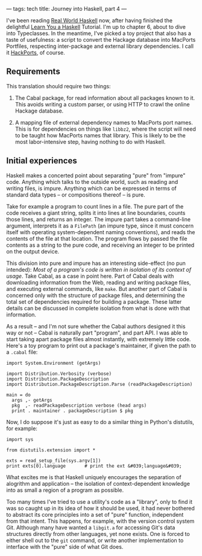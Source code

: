 ---
tags: tech
title: Journey into Haskell, part 4
---

I've been reading [[http://book.realworldhaskell.org/][Real World
Haskell]] now, after having finished the delightful
[[http://learnyouahaskell.com/][Learn You a Haskell]] Tutorial. I'm up
to chapter 6, about to dive into Typeclasses. In the meantime, I've
picked a toy project that also has a taste of usefulness: a script to
convert the Hackage database into MacPorts Portfiles, respecting
inter-package and external library dependencies. I call it
[[http://github.com/jwiegley/hackports][HackPorts]], of course.

#+begin_html
  <!--more-->
#+end_html

** Requirements
This translation should require two things:

1. The Cabal package, for read information about all packages known to
   it. This avoids writing a custom parser, or using HTTP to crawl the
   online Hackage database.

2. A mapping file of external dependency names to MacPorts port names.
   This is for dependencies on things like =libbz2=, where the script
   will need to be taught how MacPorts names that library. This is
   likely to be the most labor-intensive step, having nothing to do with
   Haskell.

** Initial experiences
Haskell makes a concerted point about separating "pure" from "impure"
code. Anything which talks to the outside world, such as reading and
writing files, is impure. Anything which can be expressed in terms of
standard data types -- or compositions thereof -- is pure.

Take for example a program to count lines in a file. The pure part of
the code receives a giant string, splits it into lines at line
boundaries, counts those lines, and returns an integer. The impure part
takes a command-line argument, interprets it as a =FilePath= (an impure
type, since it must concern itself with operating system-dependent
naming conventions), and reads the contents of the file at that
location. The program flows by passed the file contents as a string to
the pure code, and receiving an integer to be printed on the output
device.

This division into pure and impure has an interesting side-effect (no
pun intended): /Most of a program's code is written in isolation of its
context of usage/. Take Cabal, as a case in point here. Part of Cabal
deals with downloading information from the Web, reading and writing
package files, and executing external commands, like =make=. But another
part of Cabal is concerned only with the structure of package files, and
determining the total set of dependencies required for building a
package. These latter details can be discussed in complete isolation
from what is done with that information.

As a result -- and I'm not sure whether the Cabal authors designed it
this way or not -- Cabal is naturally part "program", and part API. I
was able to start taking apart package files almost instantly, with
extremely little code. Here's a toy program to print out a package's
maintainer, if given the path to a =.cabal= file:

#+begin_example
import System.Environment (getArgs)

import Distribution.Verbosity (verbose)
import Distribution.PackageDescription
import Distribution.PackageDescription.Parse (readPackageDescription)

main = do
  args ,- getArgs
  pkg  ,- readPackageDescription verbose (head args)
  print . maintainer . packageDescription $ pkg
#+end_example

Now, I do suppose it's just as easy to do a similar thing in Python's
distutils, for example:

#+begin_example
import sys

from distutils.extension import *

exts = read_setup_file(sys.argv[1])
print exts[0].language       # print the ext &#039;language&#039;
#+end_example

What excites me is that Haskell uniquely encourages the separation of
alogrithm and application -- the isolation of context-dependent
knowledge into as small a region of a program as possible.

Too many times I've tried to use a utility's code as a "library", only
to find it was so caught up in its idea of how it should be used, it had
never bothered to abstract its core principles into a set of "pure"
function, independent from that intent. This happens, for example, with
the version control system Git. Although many have wanted a =libgit.a=
for accessing Git's data structures directly from other languages, yet
none exists. One is forced to either shell out to the =git= command, or
write another implementation to interface with the "pure" side of what
Git does.
